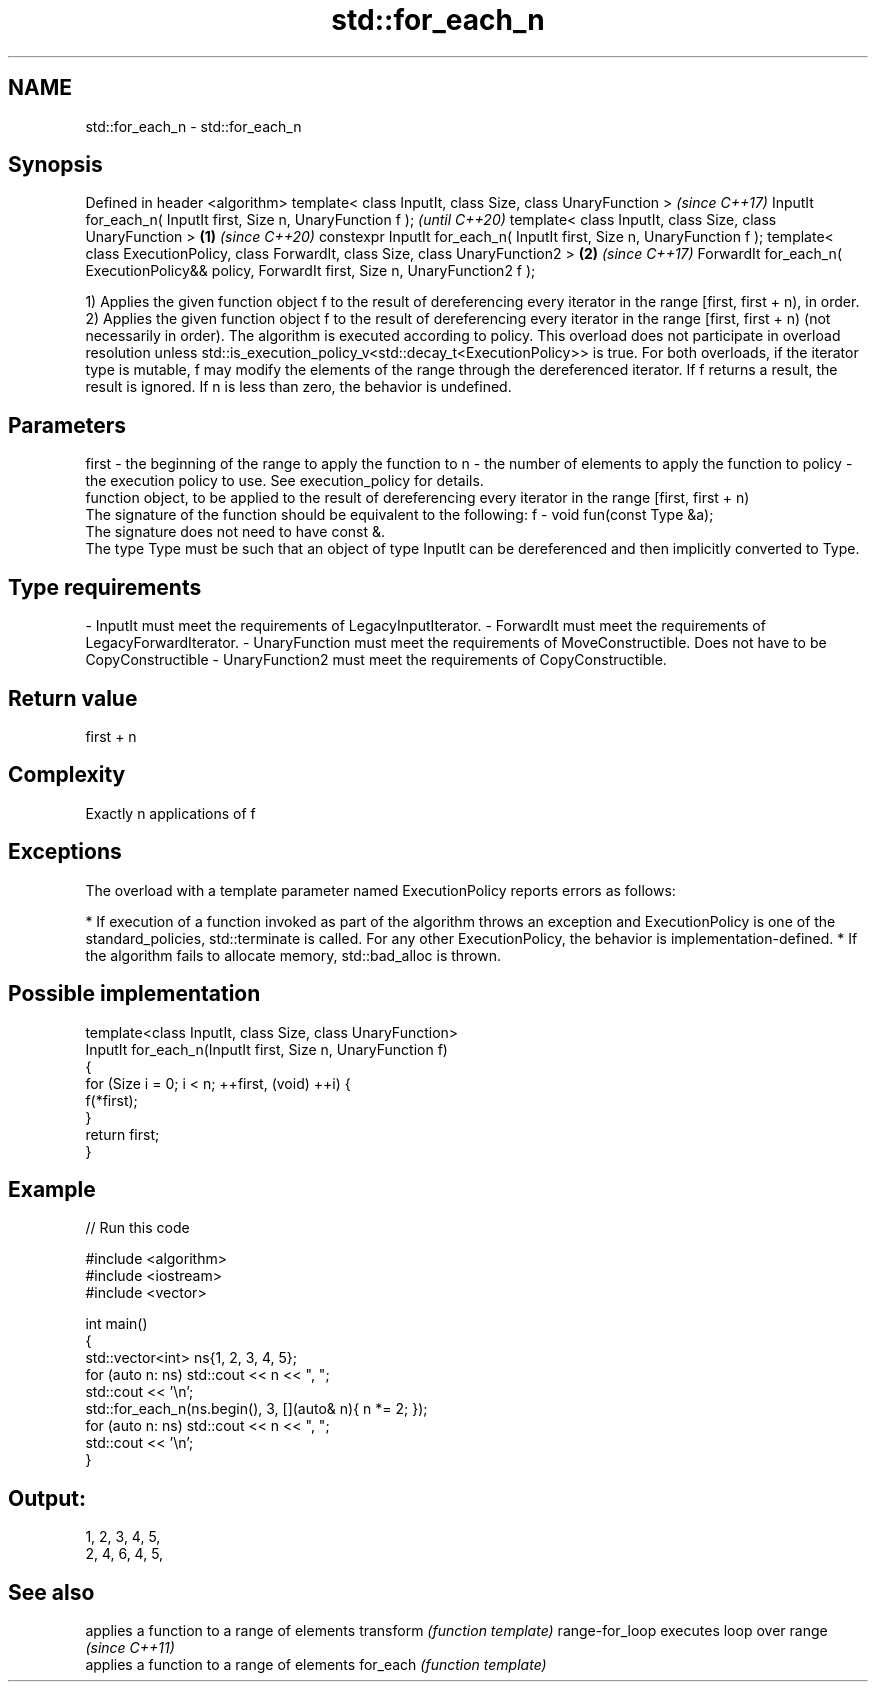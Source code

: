 .TH std::for_each_n 3 "2020.03.24" "http://cppreference.com" "C++ Standard Libary"
.SH NAME
std::for_each_n \- std::for_each_n

.SH Synopsis

Defined in header <algorithm>
template< class InputIt, class Size, class UnaryFunction >                                           \fI(since C++17)\fP
InputIt for_each_n( InputIt first, Size n, UnaryFunction f );                                        \fI(until C++20)\fP
template< class InputIt, class Size, class UnaryFunction >                                   \fB(1)\fP     \fI(since C++20)\fP
constexpr InputIt for_each_n( InputIt first, Size n, UnaryFunction f );
template< class ExecutionPolicy, class ForwardIt, class Size, class UnaryFunction2 >             \fB(2)\fP \fI(since C++17)\fP
ForwardIt for_each_n( ExecutionPolicy&& policy, ForwardIt first, Size n, UnaryFunction2 f );

1) Applies the given function object f to the result of dereferencing every iterator in the range [first, first + n), in order.
2) Applies the given function object f to the result of dereferencing every iterator in the range [first, first + n) (not necessarily in order). The algorithm is executed according to policy. This overload does not participate in overload resolution unless std::is_execution_policy_v<std::decay_t<ExecutionPolicy>> is true.
For both overloads, if the iterator type is mutable, f may modify the elements of the range through the dereferenced iterator. If f returns a result, the result is ignored. If n is less than zero, the behavior is undefined.

.SH Parameters


first  - the beginning of the range to apply the function to
n      - the number of elements to apply the function to
policy - the execution policy to use. See execution_policy for details.
         function object, to be applied to the result of dereferencing every iterator in the range [first, first + n)
         The signature of the function should be equivalent to the following:
f      - void fun(const Type &a);
         The signature does not need to have const &.
         The type Type must be such that an object of type InputIt can be dereferenced and then implicitly converted to Type.
         
.SH Type requirements
-
InputIt must meet the requirements of LegacyInputIterator.
-
ForwardIt must meet the requirements of LegacyForwardIterator.
-
UnaryFunction must meet the requirements of MoveConstructible. Does not have to be CopyConstructible
-
UnaryFunction2 must meet the requirements of CopyConstructible.


.SH Return value

first + n

.SH Complexity

Exactly n applications of f

.SH Exceptions

The overload with a template parameter named ExecutionPolicy reports errors as follows:

* If execution of a function invoked as part of the algorithm throws an exception and ExecutionPolicy is one of the standard_policies, std::terminate is called. For any other ExecutionPolicy, the behavior is implementation-defined.
* If the algorithm fails to allocate memory, std::bad_alloc is thrown.


.SH Possible implementation



  template<class InputIt, class Size, class UnaryFunction>
  InputIt for_each_n(InputIt first, Size n, UnaryFunction f)
  {
      for (Size i = 0; i < n; ++first, (void) ++i) {
          f(*first);
      }
      return first;
  }



.SH Example


// Run this code

  #include <algorithm>
  #include <iostream>
  #include <vector>

  int main()
  {
      std::vector<int> ns{1, 2, 3, 4, 5};
      for (auto n: ns) std::cout << n << ", ";
      std::cout << '\\n';
      std::for_each_n(ns.begin(), 3, [](auto& n){ n *= 2; });
      for (auto n: ns) std::cout << n << ", ";
      std::cout << '\\n';
  }

.SH Output:

  1, 2, 3, 4, 5,
  2, 4, 6, 4, 5,


.SH See also


               applies a function to a range of elements
transform      \fI(function template)\fP
range-for_loop executes loop over range \fI(since C++11)\fP
               applies a function to a range of elements
for_each       \fI(function template)\fP




